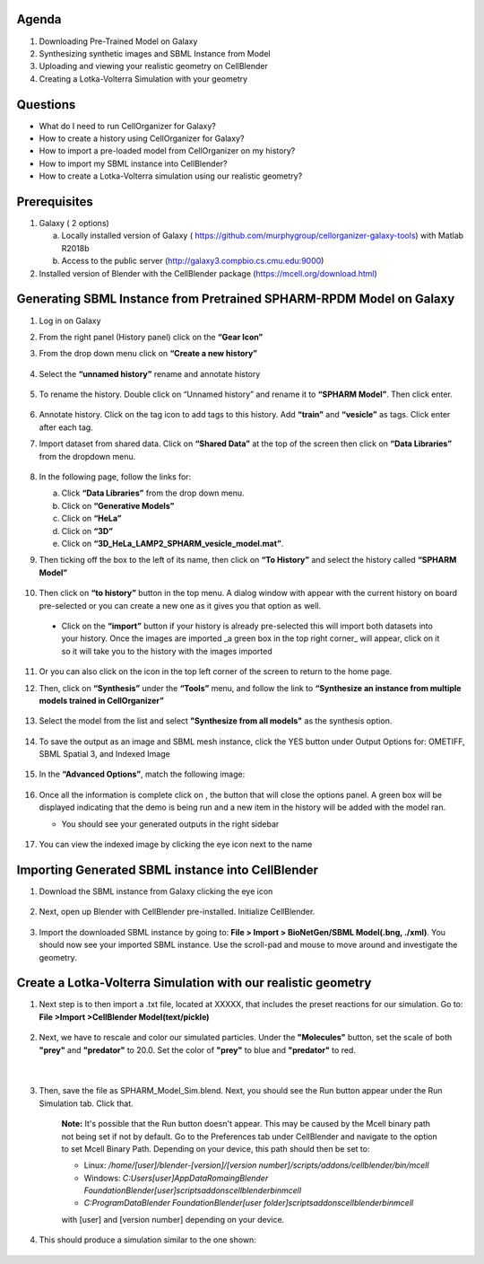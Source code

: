 Agenda
=======

1. Downloading Pre-Trained Model on Galaxy
2. Synthesizing synthetic images and SBML Instance from Model
3. Uploading and viewing your realistic geometry on CellBlender
4. Creating a Lotka-Volterra Simulation with your geometry

Questions
==========

* What do I need to run  CellOrganizer for Galaxy?
* How to create a history using CellOrganizer for Galaxy?
* How to import a pre-loaded model from CellOrganizer on my history?
* How to import my SBML instance into CellBlender?
* How to create a Lotka-Volterra simulation using our realistic geometry?
 
Prerequisites
==========
1. Galaxy ( 2 options)

   a. Locally installed version of Galaxy ( https://github.com/murphygroup/cellorganizer-galaxy-tools) with Matlab R2018b
   b. Access to the public server (http://galaxy3.compbio.cs.cmu.edu:9000)

2. Installed version of Blender with the CellBlender package (https://mcell.org/download.html)

Generating SBML Instance from Pretrained SPHARM-RPDM Model on Galaxy
==========
1. Log in on Galaxy
2. From the right panel (History panel) click on the **“Gear Icon”**
3. From the drop down menu click on **“Create a new history”**

    .. figure:: ../source/chapters/galaxy-spharm_tutorial/images/create_new_history.png  

4. Select the **“unnamed history”** rename and annotate history
    
    .. figure:: ../source/chapters/galaxy-spharm_tutorial/images/renaming_history.png

5. To rename the history. Double click on “Unnamed history” and rename it to **“SPHARM Model”**. Then click enter.
    
    .. figure:: ../source/chapters/galaxy-spharm_tutorial/images/Tagging_a_history.png

6. Annotate history. Click on the tag icon to add tags to this history. Add **“train”** and **“vesicle”** as tags. Click enter after each tag.
7. Import dataset from shared data. Click on **“Shared Data”** at the top of the screen then click on **“Data Libraries”** from the dropdown menu. 
    
    .. figure:: ../source/chapters/galaxy-spharm_tutorial/images/data_libraries.png

8. In the following page, follow the links for:

   a. Click **“Data Libraries”** from the drop down menu.
   b. Click on **“Generative Models”**
   c. Click on **“HeLa”**
   d.  Click on **“3D”**
   e.  Click on **“3D_HeLa_LAMP2_SPHARM_vesicle_model.mat”**. 

9.  Then ticking off the box to the left of its name, then click on **“To History”** and select the history called **“SPHARM Model”**

    .. figure:: ../source/chapters/galaxy-spharm_tutorial/images/to_history.png

10. Then click on **“to history”** button in the top menu. A dialog window with appear with the current history on board pre-selected or you can create a new one as it gives you that option as well.
   * Click on the **“import”** button if your history is already pre-selected this will import both datasets into your history. Once the images are imported _a green box in the top right corner_ will appear, click on it so it will take you to the history with the images imported

11. Or you can also click on the |galaxy_button| icon in the top left corner of the screen  to return to the home page. 

    .. |galaxy_button| image:: ../source/chapters/galaxy-spharm_tutorial/images/galaxy_button.png  

12. Then, click on **“Synthesis”** under the **“Tools”** menu, and follow the link to **“Synthesize an instance from multiple models trained in CellOrganizer”**
    
    .. figure:: ../source/chapters/galaxy-spharm_tutorial/images/Tools_panel.png

13. Select the model from the list and select **"Synthesize from all models"** as the synthesis option.

    .. figure:: ../source/chapters/galaxy-spharm_tutorial/images/Synthesis_from_all_models.png

14. To save the output as an image and SBML mesh instance, click the YES button under Output Options for: OMETIFF, SBML Spatial 3, and Indexed Image

    .. figure:: ../source/chapters/galaxy-spharm_tutorial/images/Ome_tiff_options.png

15. In the **“Advanced Options”**, match the following image:
    
    .. figure:: ../source/chapters/galaxy-spharm_tutorial/images/adv_options.png

16. Once all the information is complete click on |execute|, the button that will close the options panel. A green box will be displayed indicating that the demo is being run and a new item in the history will be added with the model ran. 

    .. |execute| image:: ../source/chapters/galaxy-spharm_tutorial/images/execute_button.png
    
    * You should see your generated outputs in the right sidebar
        .. figure:: ../source/chapters/galaxy-spharm_tutorial/images/outputs1_right_sidebar.png
    
17. You can view the indexed image by clicking the eye icon next to the name
    
    .. figure:: ../source/chapters/galaxy-spharm_tutorial/images/view_result_right_sidebar.png

Importing Generated SBML instance into CellBlender
==========

1. Download the SBML instance from Galaxy clicking the eye icon

    .. figure:: ../source/chapters/galaxy-spharm_tutorial/images/SBML_Galaxy.png

2. Next, open up Blender with CellBlender pre-installed. Initialize CellBlender.
     
    .. figure:: ../source/chapters/galaxy-spharm_tutorial/images/initialize_blender.png

3. Import the downloaded SBML instance by going to: **File > Import > BioNetGen/SBML Model(.bng, ./xml)**.  You should now see your imported SBML instance. Use the scroll-pad and mouse to move around and investigate the geometry.

    .. figure:: ../source/chapters/galaxy-spharm_tutorial/images/Import_blender.png

Create a Lotka-Volterra Simulation with our realistic geometry
==========
1. Next step is to then import a .txt file, located at XXXXX, that includes the preset reactions for our simulation. Go to: **File >Import >CellBlender Model(text/pickle)**

    .. figure:: ../source/chapters/galaxy-spharm_tutorial/images/SBML_instance.png

2. Next, we have to rescale and color our simulated particles. Under the **"Molecules"** button, set the scale of both **"prey"** and **"predator"** to 20.0. Set the color of **"prey"** to blue and **"predator"** to red. 
    
    .. image:: ../source/chapters/galaxy-spharm_tutorial/images/color_properties_CB1.png
        :width: 40 %
    |
    .. image:: ../source/chapters/galaxy-spharm_tutorial/images/color_properties_CB2.png
        :width: 40 %
3. Then, save the file as SPHARM_Model_Sim.blend. Next, you should see the Run button appear under the Run Simulation tab. Click that.

    .. figure:: ../source/chapters/galaxy-spharm_tutorial/images/run_simulation_CB.png
    
    **Note:** It's possible that the Run button doesn't appear. This may be caused by the Mcell binary path not being set if not by default. Go to the Preferences tab under CellBlender and navigate to the option to set Mcell Binary Path. Depending on your device, this path should then be set to:
    
    * Linux: `/home/[user]/blender-[version]/[version number]/scripts/addons/cellblender/bin/mcell`  
    * Windows: `C:\Users\[user]\AppData\Romaing\Blender Foundation\Blender\[user]\scripts\addons\cellblender\bin\mcell`  
    * `C:\ProgramData\Blender Foundation\Blender\[user folder]\scripts\addons\cellblender\bin\mcell`
    
    with [user] and [version number] depending on your device.

4. This should produce a simulation similar to the one shown:
    
    .. figure:: ../source/chapters/galaxy-spharm_tutorial/images/CellBlender_FullScreen_gif.gif


